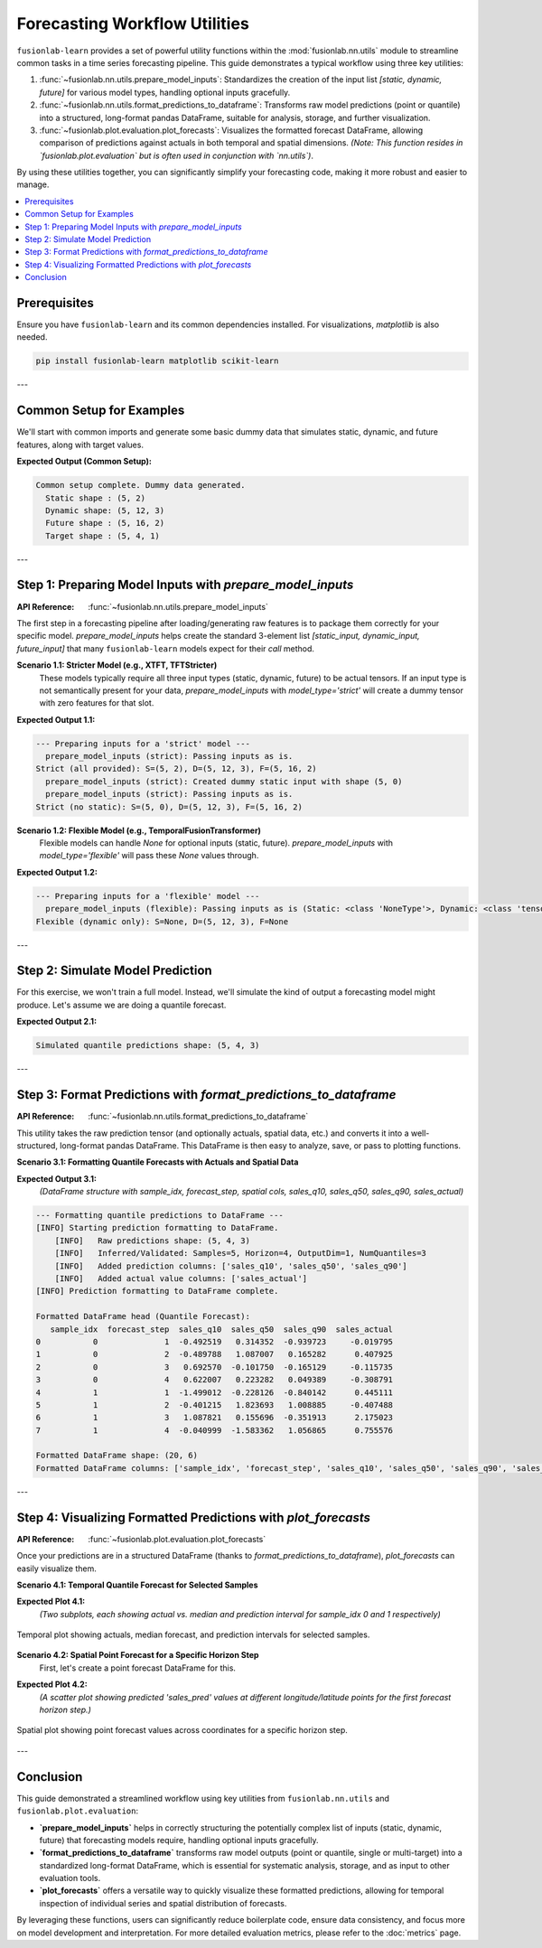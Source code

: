 .. _user_guide_forecasting_workflow_utils:

=================================
Forecasting Workflow Utilities
=================================

``fusionlab-learn`` provides a set of powerful utility functions within
the :mod:`fusionlab.nn.utils` module to streamline common tasks in a
time series forecasting pipeline. This guide demonstrates a typical
workflow using three key utilities:

1.  :func:`~fusionlab.nn.utils.prepare_model_inputs`: Standardizes
    the creation of the input list `[static, dynamic, future]` for
    various model types, handling optional inputs gracefully.
2.  :func:`~fusionlab.nn.utils.format_predictions_to_dataframe`:
    Transforms raw model predictions (point or quantile) into a
    structured, long-format pandas DataFrame, suitable for analysis,
    storage, and further visualization.
3.  :func:`~fusionlab.plot.evaluation.plot_forecasts`: Visualizes the
    formatted forecast DataFrame, allowing comparison of predictions
    against actuals in both temporal and spatial dimensions.
    *(Note: This function resides in `fusionlab.plot.evaluation` but
    is often used in conjunction with `nn.utils`)*.

By using these utilities together, you can significantly simplify your
forecasting code, making it more robust and easier to manage.

.. contents::
   :local:
   :depth: 2

Prerequisites
-------------

Ensure you have ``fusionlab-learn`` and its common dependencies
installed. For visualizations, `matplotlib` is also needed.

.. code-block:: bash

   pip install fusionlab-learn matplotlib scikit-learn

---

Common Setup for Examples
-------------------------
We'll start with common imports and generate some basic dummy data
that simulates static, dynamic, and future features, along with
target values.

.. code-block:: python
   :linenos:

   import numpy as np
   import pandas as pd
   import tensorflow as tf
   import matplotlib.pyplot as plt
   import os
   import warnings

   # FusionLab imports
   from fusionlab.nn.utils import (
       prepare_model_inputs,
       format_predictions_to_dataframe
   )
   # Assuming plot_forecasts is in fusionlab.plot.evaluation
   try:
       from fusionlab.plot.evaluation import plot_forecasts
   except ImportError:
       # Fallback if plot_forecasts is in nn.utils for some versions
       from fusionlab.nn.utils import plot_forecasts
       warnings.warn("Imported plot_forecasts from fusionlab.nn.utils. "
                     "Consider moving to fusionlab.plot.evaluation.")


   # Suppress warnings and TF logs for cleaner output
   warnings.filterwarnings('ignore')
   os.environ['TF_CPP_MIN_LOG_LEVEL'] = '2'
   tf.get_logger().setLevel('ERROR')
   if hasattr(tf, 'autograph'):
       tf.autograph.set_verbosity(0)

   # Base dimensions for dummy data
   B, T_PAST, H_OUT = 5, 12, 4 # Batch, Past Timesteps, Horizon
   D_S, D_D, D_F, D_O = 2, 3, 2, 1 # Static, Dynamic, Future, Output Dims
   T_FUTURE_TOTAL = T_PAST + H_OUT
   SEED = 42
   np.random.seed(SEED)
   tf.random.set_seed(SEED)

   # Generate dummy data components
   raw_static_data = tf.random.normal((B, D_S), dtype=tf.float32, seed=SEED)
   raw_dynamic_data = tf.random.normal((B, T_PAST, D_D), dtype=tf.float32, seed=SEED+1)
   raw_future_data = tf.random.normal((B, T_FUTURE_TOTAL, D_F), dtype=tf.float32, seed=SEED+2)
   raw_y_true_sequences = tf.random.normal((B, H_OUT, D_O), dtype=tf.float32, seed=SEED+3)

   # Simulate some spatial identifiers for later use
   spatial_ids_df = pd.DataFrame({
       'location_id': [f'L{i}' for i in range(B)],
       'region': [f'R{i%2}' for i in range(B)]
   })

   print("Common setup complete. Dummy data generated.")
   print(f"  Static shape : {raw_static_data.shape}")
   print(f"  Dynamic shape: {raw_dynamic_data.shape}")
   print(f"  Future shape : {raw_future_data.shape}")
   print(f"  Target shape : {raw_y_true_sequences.shape}")

**Expected Output (Common Setup):**

.. code-block:: text

   Common setup complete. Dummy data generated.
     Static shape : (5, 2)
     Dynamic shape: (5, 12, 3)
     Future shape : (5, 16, 2)
     Target shape : (5, 4, 1)

---

Step 1: Preparing Model Inputs with `prepare_model_inputs`
----------------------------------------------------------
:API Reference: :func:`~fusionlab.nn.utils.prepare_model_inputs`

The first step in a forecasting pipeline after loading/generating raw
features is to package them correctly for your specific model.
`prepare_model_inputs` helps create the standard 3-element list
`[static_input, dynamic_input, future_input]` that many ``fusionlab-learn``
models expect for their `call` method.

**Scenario 1.1: Stricter Model (e.g., XTFT, TFTStricter)**
   These models typically require all three input types (static,
   dynamic, future) to be actual tensors. If an input type is not
   semantically present for your data, `prepare_model_inputs` with
   `model_type='strict'` will create a dummy tensor with zero features
   for that slot.

.. code-block:: python
   :linenos:

   print("\n--- Preparing inputs for a 'strict' model ---")
   # Example 1: All inputs provided
   inputs_strict_all = prepare_model_inputs(
       dynamic_input=raw_dynamic_data,
       static_input=raw_static_data,
       future_input=raw_future_data,
       model_type='strict',
       forecast_horizon=H_OUT, # Used for dummy future if future_input is None
       verbose=1
   )
   print(f"Strict (all provided): S={inputs_strict_all[0].shape}, "
         f"D={inputs_strict_all[1].shape}, F={inputs_strict_all[2].shape}")

   # Example 2: Static input is conceptually absent
   inputs_strict_no_static = prepare_model_inputs(
       dynamic_input=raw_dynamic_data,
       static_input=None, # Static features are not available
       future_input=raw_future_data,
       model_type='strict',
       forecast_horizon=H_OUT,
       verbose=1
   )
   print(f"Strict (no static): S={inputs_strict_no_static[0].shape}, "
         f"D={inputs_strict_no_static[1].shape}, "
         f"F={inputs_strict_no_static[2].shape}")

**Expected Output 1.1:**

.. code-block:: text

   --- Preparing inputs for a 'strict' model ---
     prepare_model_inputs (strict): Passing inputs as is.
   Strict (all provided): S=(5, 2), D=(5, 12, 3), F=(5, 16, 2)
     prepare_model_inputs (strict): Created dummy static input with shape (5, 0)
     prepare_model_inputs (strict): Passing inputs as is.
   Strict (no static): S=(5, 0), D=(5, 12, 3), F=(5, 16, 2)

**Scenario 1.2: Flexible Model (e.g., TemporalFusionTransformer)**
   Flexible models can handle `None` for optional inputs (static, future).
   `prepare_model_inputs` with `model_type='flexible'` will pass these
   `None` values through.

.. code-block:: python
   :linenos:

   print("\n--- Preparing inputs for a 'flexible' model ---")
   # Example 1: Dynamic input only
   inputs_flex_dyn_only = prepare_model_inputs(
       dynamic_input=raw_dynamic_data,
       static_input=None,
       future_input=None,
       model_type='flexible',
       verbose=1
   )
   s_shape = inputs_flex_dyn_only[0].shape if inputs_flex_dyn_only[0] is not None else "None"
   d_shape = inputs_flex_dyn_only[1].shape
   f_shape = inputs_flex_dyn_only[2].shape if inputs_flex_dyn_only[2] is not None else "None"
   print(f"Flexible (dynamic only): S={s_shape}, D={d_shape}, F={f_shape}")

**Expected Output 1.2:**

.. code-block:: text

   --- Preparing inputs for a 'flexible' model ---
     prepare_model_inputs (flexible): Passing inputs as is (Static: <class 'NoneType'>, Dynamic: <class 'tensorflow.python.framework.ops.EagerTensor'>, Future: <class 'NoneType'>)
   Flexible (dynamic only): S=None, D=(5, 12, 3), F=None

---

Step 2: Simulate Model Prediction
---------------------------------
For this exercise, we won't train a full model. Instead, we'll simulate
the kind of output a forecasting model might produce.
Let's assume we are doing a quantile forecast.

.. code-block:: python
   :linenos:

   # Simulate predictions (e.g., from an XTFT model)
   # Shape: (Batch, Horizon, NumQuantiles * OutputDim)
   # For this example, OutputDim=1, NumQuantiles=3
   simulated_predictions_quant = tf.random.normal(
       (B, H_OUT, len(Q_LIST_VIZ) * D_O), dtype=tf.float32, seed=SEED+4
   )
   print(f"\nSimulated quantile predictions shape: {simulated_predictions_quant.shape}")

**Expected Output 2.1:**

.. code-block:: text

   Simulated quantile predictions shape: (5, 4, 3)

---

Step 3: Format Predictions with `format_predictions_to_dataframe`
-----------------------------------------------------------------
:API Reference: :func:`~fusionlab.nn.utils.format_predictions_to_dataframe`

This utility takes the raw prediction tensor (and optionally actuals,
spatial data, etc.) and converts it into a well-structured, long-format
pandas DataFrame. This DataFrame is then easy to analyze, save, or
pass to plotting functions.

**Scenario 3.1: Formatting Quantile Forecasts with Actuals and Spatial Data**

.. code-block:: python
   :linenos:

   print("\n--- Formatting quantile predictions to DataFrame ---")
   # Use the spatial_ids_df created in common setup
   # Ensure it has the same number of samples (B) as predictions
   spatial_data_for_format = spatial_ids_df # Shape (B, NumSpatialFeatures)

   forecast_df_viz = format_predictions_to_dataframe(
       predictions=simulated_predictions_quant,
       y_true_sequences=raw_y_true_sequences,
       target_name="sales", # Base name for columns
       quantiles=Q_LIST_VIZ,
       forecast_horizon=H_OUT, # Helps structure the DataFrame
       output_dim=D_O,         # Number of target variables
       spatial_data_array=spatial_data_for_format, # DataFrame with B rows
       spatial_cols_names=['location_id', 'region_code'], # Names for these cols
       verbose=1
   )
   print("\nFormatted DataFrame head (Quantile Forecast):")
   print(forecast_df_viz.head(H_OUT * 2)) # Show for first two samples
   print(f"\nFormatted DataFrame shape: {forecast_df_viz.shape}")
   print(f"Formatted DataFrame columns: {forecast_df_viz.columns.tolist()}")

**Expected Output 3.1:**
   *(DataFrame structure with sample_idx, forecast_step, spatial cols,
   sales_q10, sales_q50, sales_q90, sales_actual)*

.. code-block:: text

   --- Formatting quantile predictions to DataFrame ---
   [INFO] Starting prediction formatting to DataFrame.
       [INFO]   Raw predictions shape: (5, 4, 3)
       [INFO]   Inferred/Validated: Samples=5, Horizon=4, OutputDim=1, NumQuantiles=3
       [INFO]   Added prediction columns: ['sales_q10', 'sales_q50', 'sales_q90']
       [INFO]   Added actual value columns: ['sales_actual']
   [INFO] Prediction formatting to DataFrame complete.

   Formatted DataFrame head (Quantile Forecast):
      sample_idx  forecast_step  sales_q10  sales_q50  sales_q90  sales_actual
   0           0              1  -0.492519   0.314352  -0.939723     -0.019795
   1           0              2  -0.489788   1.087007   0.165282      0.407925
   2           0              3   0.692570  -0.101750  -0.165129     -0.115735
   3           0              4   0.622007   0.223282   0.049389     -0.308791
   4           1              1  -1.499012  -0.228126  -0.840142      0.445111
   5           1              2  -0.401215   1.823693   1.008885     -0.407488
   6           1              3   1.087821   0.155696  -0.351913      2.175023
   7           1              4  -0.040999  -1.583362   1.056865      0.755576

   Formatted DataFrame shape: (20, 6)
   Formatted DataFrame columns: ['sample_idx', 'forecast_step', 'sales_q10', 'sales_q50', 'sales_q90', 'sales_actual']

---

Step 4: Visualizing Formatted Predictions with `plot_forecasts`
---------------------------------------------------------------
:API Reference: :func:`~fusionlab.plot.evaluation.plot_forecasts`

Once your predictions are in a structured DataFrame (thanks to
`format_predictions_to_dataframe`), `plot_forecasts` can easily
visualize them.

**Scenario 4.1: Temporal Quantile Forecast for Selected Samples**

.. code-block:: python
   :linenos:

   print("\n--- Visualizing Temporal Quantile Forecast ---")
   plot_forecasts(
       forecast_df=forecast_df_viz,
       target_name="sales",
       quantiles=Q_LIST_VIZ,
       output_dim=D_O,
       kind="temporal",
       sample_ids=[0, 1], # Plot for first two samples
       max_cols=1,         # Each sample plot in a new row
       figsize_per_subplot=(10, 4),
       verbose=1
   )
   # To save:
   # fig_path = os.path.join(evaluation_plot_dir, "workflow_temporal_quantile.png")
   # plt.savefig(fig_path)

**Expected Plot 4.1:**
   *(Two subplots, each showing actual vs. median and prediction interval
   for sample_idx 0 and 1 respectively)*

.. figure:: ../../images/workflow_utils_temporal_quantile.png
   :alt: Temporal Quantile Forecast from Workflow Utilities
   :align: center
   :width: 70%

   Temporal plot showing actuals, median forecast, and prediction
   intervals for selected samples.

**Scenario 4.2: Spatial Point Forecast for a Specific Horizon Step**
   First, let's create a point forecast DataFrame for this.

.. code-block:: python
   :linenos:

   # Simulate point predictions (e.g., just the median from quantiles)
   simulated_predictions_point = simulated_predictions_quant[:, :, 1:2] # Take median

   forecast_df_point_for_spatial = format_predictions_to_dataframe(
       predictions=simulated_predictions_point,
       y_true_sequences=raw_y_true_sequences,
       target_name="sales",
       # No quantiles for point forecast
       forecast_horizon=H_OUT,
       output_dim=D_O,
       spatial_data_array=spatial_ids_df,
       spatial_cols_names=['location_id', 'region_code'],
       verbose=0
   )
   # Add dummy longitude/latitude for spatial plotting
   # In a real case, these would come from your spatial_data_array
   
   # 1. Work out how many rows the DF actually contains
   n_rows = len(forecast_df_point_for_spatial)      # → B * H_OUT (= 20)
   
   # 2. Create a base vector of length B (one per sample)
   base_lon = np.linspace(-100, -90, B)             #  [-100 … -90] 5 points
   base_lat = np.linspace(30, 35,  B)               #   [30 … 35]   5 points
   
   # -------------------------------------------------------
   # 3. Repeat each value H_OUT times so the final length is n_rows
   forecast_df_point_for_spatial["longitude"] = np.repeat(base_lon, H_OUT)
   forecast_df_point_for_spatial["latitude"]  = np.repeat(base_lat, H_OUT)
   # -------------------------------------------------------
 
   # If you prefer to keep the tile idiom you can do: 
   # forecast_df_point_for_spatial["longitude"] = np.tile(base_lon, H_OUT)
   # forecast_df_point_for_spatial["latitude"]  = np.tile(base_lat,  H_OUT)

   print("\n--- Visualizing Spatial Point Forecast ---")
   plot_forecasts(
       forecast_df=forecast_df_point_for_spatial,
       target_name="sales",
       # No quantiles
       output_dim=D_O,
       kind="spatial",
       horizon_steps=1, # Plot the first forecast step
       spatial_cols=['longitude', 'latitude'],
       figsize_per_subplot=(7, 6),
       verbose=1,
       # Additional kwargs for scatter plot
       s=50, cmap='coolwarm' # Marker size and colormap
   )
   # To save:
   # fig_path = os.path.join(evaluation_plot_dir, "workflow_spatial_point.png")
   # plt.savefig(fig_path)

**Expected Plot 4.2:**
   *(A scatter plot showing predicted 'sales_pred' values at different
   longitude/latitude points for the first forecast horizon step.)*

.. figure:: ../../images/workflow_utils_spatial_point.png
   :alt: Spatial Point Forecast from Workflow Utilities
   :align: center
   :width: 70%

   Spatial plot showing point forecast values across coordinates for a
   specific horizon step.

---

Conclusion
----------

This guide demonstrated a streamlined workflow using key utilities
from ``fusionlab.nn.utils`` and ``fusionlab.plot.evaluation``:

* **`prepare_model_inputs`** helps in correctly structuring the
  potentially complex list of inputs (static, dynamic, future) that
  forecasting models require, handling optional inputs gracefully.
* **`format_predictions_to_dataframe`** transforms raw model outputs
  (point or quantile, single or multi-target) into a standardized
  long-format DataFrame, which is essential for systematic analysis,
  storage, and as input to other evaluation tools.
* **`plot_forecasts`** offers a versatile way to quickly visualize
  these formatted predictions, allowing for temporal inspection of
  individual series and spatial distribution of forecasts.

By leveraging these functions, users can significantly reduce boilerplate
code, ensure data consistency, and focus more on model development
and interpretation. For more detailed evaluation metrics, please refer
to the :doc:`metrics` page.

